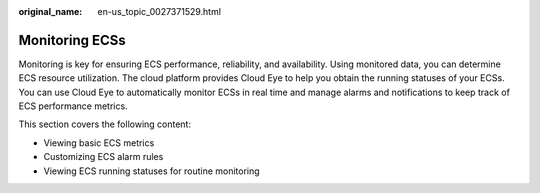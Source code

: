 :original_name: en-us_topic_0027371529.html

.. _en-us_topic_0027371529:

Monitoring ECSs
===============

Monitoring is key for ensuring ECS performance, reliability, and availability. Using monitored data, you can determine ECS resource utilization. The cloud platform provides Cloud Eye to help you obtain the running statuses of your ECSs. You can use Cloud Eye to automatically monitor ECSs in real time and manage alarms and notifications to keep track of ECS performance metrics.

This section covers the following content:

-  Viewing basic ECS metrics
-  Customizing ECS alarm rules
-  Viewing ECS running statuses for routine monitoring
